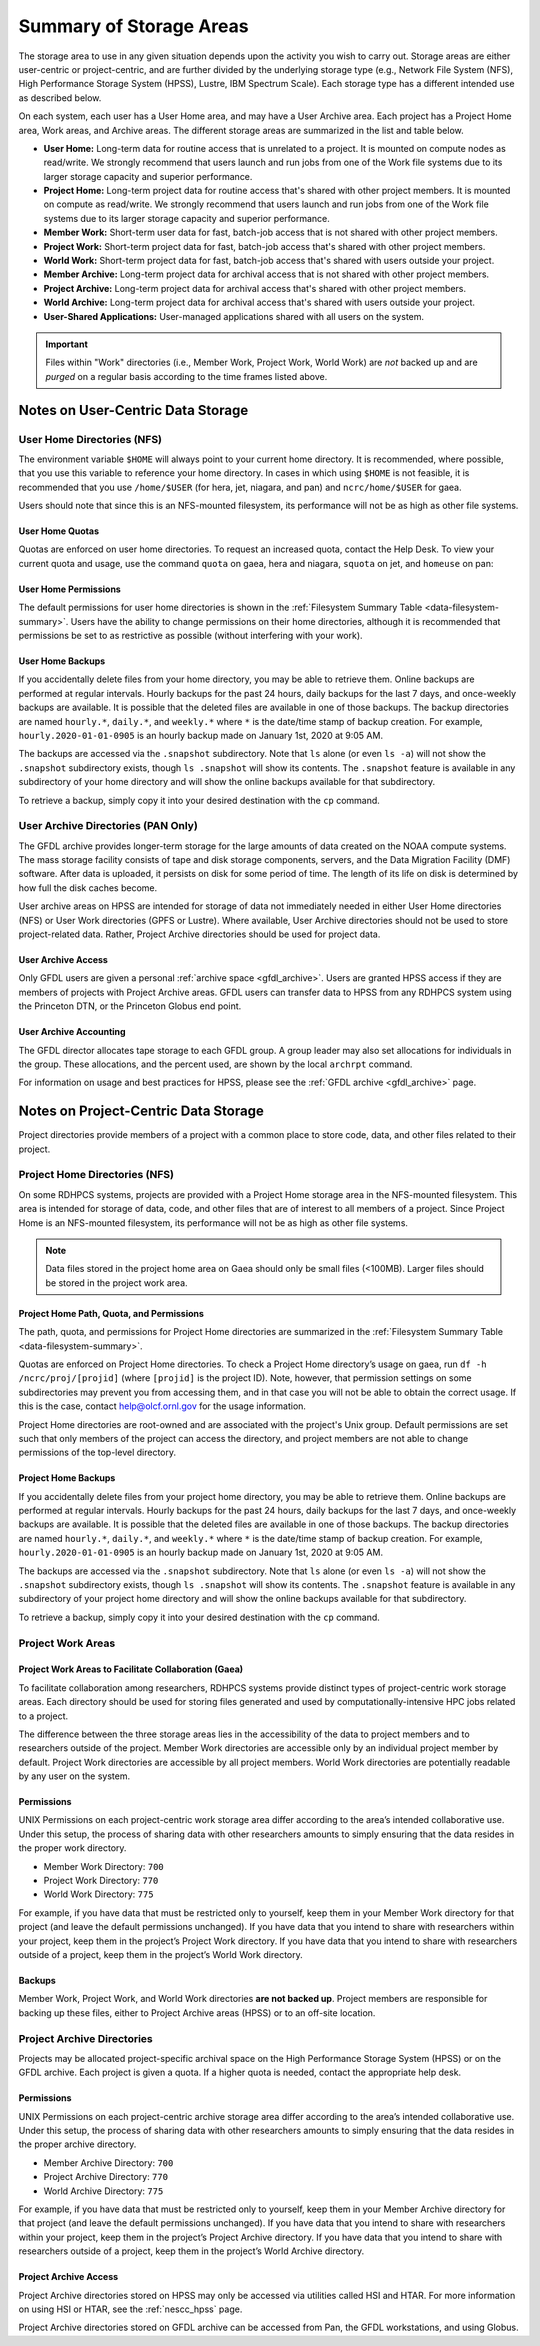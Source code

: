 .. _summary-of-storage-areas:

************************
Summary of Storage Areas
************************

The storage area to use in any given situation depends upon the activity you
wish to carry out. Storage areas are either user-centric or project-centric, and
are further divided by the underlying storage type (e.g., Network File System
(NFS), High Performance Storage System (HPSS), Lustre, IBM Spectrum Scale). Each
storage type has a different intended use as described below.

On each system, each user has a User Home area, and may have a User Archive
area. Each project has a Project Home area, Work areas, and Archive areas. The
different storage areas are summarized in the list and table below.

- **User Home:** Long-term data for routine access that is unrelated to a
  project. It is mounted on compute nodes as read/write.  We strongly recommend
  that users launch and run jobs from one of the Work file systems due to its
  larger storage capacity and superior performance.
- **Project Home:** Long-term project data for routine access that's shared with
  other project members. It is mounted on compute as read/write.  We strongly
  recommend that users launch and run jobs from one of the Work file systems
  due to its larger storage capacity and superior performance.
- **Member Work:** Short-term user data for fast, batch-job access that is not
  shared with other project members.
- **Project Work:** Short-term project data for fast, batch-job access that's
  shared with other project members.
- **World Work:** Short-term project data for fast, batch-job access that's
  shared with users outside your project.
- **Member Archive:** Long-term project data for archival access that is not
  shared with other project members.
- **Project Archive:** Long-term project data for archival access that's shared
  with other project members.
- **World Archive:** Long-term project data for archival access that's shared
  with users outside your project.
- **User-Shared Applications:** User-managed applications shared with all users
  on the system.

.. _data-filesystem-summary:

.. tab-set::

  .. tab-item:: Gaea
    :sync: gaea

    +--------------------------+----------------------------------------+---------+------+-------------+---------------+---------+---------+------------+------------------+
    | Area                     | Path                                   | Enclave | Type | Permissions | Quota         | Backups | Purged  | Retention  | On Compute Nodes |
    +==========================+========================================+=========+======+=============+===============+=========+=========+============+==================+
    | User Home                | ``/ncrc/home[12]/<userid>``            | M1, M2  | NFS  | User set    | 50 GB         | Yes     | No      | 90 days    | Read/Write       |
    +--------------------------+----------------------------------------+---------+------+-------------+---------------+---------+---------+------------+------------------+
    | Project Home             | ``/ncrc/proj/<projid>``                | M1, M2  | NFS  | 2770        | Project Based | Yes     | No      | 90 days    | Read/Write       |
    +--------------------------+----------------------------------------+---------+------+-------------+---------------+---------+---------+------------+------------------+
    | Member Work              | ``/gpfs/f5/<projid>/scratch/<userid>`` | M1, M2  | GPFS | User set    | Project Based | No      | No      | N/A        | Read/Write       |
    +--------------------------+----------------------------------------+---------+------+-------------+---------------+---------+---------+------------+------------------+
    | Project Work             | ``/gpfs/f5/<projid>/proj-shared``      | M1, M2  | GPFS | 2770        | Project Based | No      | No      | N/A        | Read/Write       |
    +--------------------------+----------------------------------------+---------+------+-------------+---------------+---------+---------+------------+------------------+
    | Project World Work       | ``/gpfs/f5/<projid>/world-shared``     | M1, M2  | GPFS | 2775        | Project Based | No      | No      | N/A        | Read/Write       |
    +--------------------------+----------------------------------------+---------+------+-------------+---------------+---------+---------+------------+------------------+
    | User-Shared Applications | ``/usw/<application>``                 | M1, M2  | NFS  | 0755        | N/A           | No      | No      | N/A        | Read/Write       |
    +--------------------------+----------------------------------------+---------+------+-------------+---------------+---------+---------+------------+------------------+

  .. tab-item:: Hera
    :sync: hera

    +--------------------------+------------------------------------------------+---------+--------+-------------+---------------+---------+---------+------------+-----------------------------------------+
    | Area                     | Path                                           | Enclave | Type   | Permissions | Quota         | Backups | Purged  | Retention  | On Compute Nodes                        |
    +==========================+================================================+=========+========+=============+===============+=========+=========+============+=========================================+
    | User Home                | ``/home/<userid>``                             | M1, M2  | NFS    | User set    | 50 GB         | Yes     | No      | 90 days    | Read/Write                              |
    +--------------------------+------------------------------------------------+---------+--------+-------------+---------------+---------+---------+------------+-----------------------------------------+
    | Member Work              | ``/scratch[12]/<portfolio>/<projid>/<userid>`` | M1, M2  | Lustre | Project set | Project Based | No      | No      | N/A        | Read/Write                              |
    +--------------------------+------------------------------------------------+---------+--------+-------------+---------------+---------+---------+------------+-----------------------------------------+
    | User-Shared Applications | ``/contrib/<application>``                     | M1, M2  | NFS    | 0755        | Project Based | No      | No      | N/A        | Read/Write                              |
    +--------------------------+------------------------------------------------+---------+--------+-------------+---------------+---------+---------+------------+-----------------------------------------+

  .. tab-item:: Jet
    :sync: jet

    +--------------------------+---------------------------------------------+---------+--------+-------------+---------------+---------+---------+------------+-----------------------------------------+
    | Area                     | Path                                        | Enclave | Type   | Permissions |  Quota        | Backups | Purged  | Retention  | On Compute Nodes                        |
    +==========================+=============================================+=========+========+=============+===============+=========+=========+============+=========================================+
    | User Home                | ``/home/<userid>``                          | M1, M2  | NFS    | User set    |  50 GB        | Yes     | No      | 90 days    | Read/Write                              |
    +--------------------------+---------------------------------------------+---------+--------+-------------+---------------+---------+---------+------------+-----------------------------------------+
    | Member Work              | ``/lfs[14]/<userid>``                       | M1, M2  | Lustre | Project set | Project Based | No      | No      | N/A        | Read/Write                              |
    +--------------------------+---------------------------------------------+---------+--------+-------------+---------------+---------+---------+------------+-----------------------------------------+
    | User-Shared Applications | ``/contrib/<application>``                  | M1, M2  | NFS    | 0755        | N/A           | No      | No      | N/A        | Read/Write                              |
    +--------------------------+---------------------------------------------+---------+--------+-------------+---------------+---------+---------+------------+-----------------------------------------+

  .. tab-item:: Niagara
    :sync: niagara

    +--------------------------+---------------------------------------------+---------+--------+-------------+---------------+---------+---------+------------+------------------+
    | Area                     | Path                                        | Enclave | Type   | Permissions |  Quota        | Backups | Purged  | Retention  | On Compute Nodes |
    +==========================+=============================================+=========+========+=============+===============+=========+=========+============+==================+
    | User Home                | ``/home/<userid>``                          | M1, M2  | NFS    | User set    |  50 GB        | Yes     | No      | 90 days    | Read/Write       |
    +--------------------------+---------------------------------------------+---------+--------+-------------+---------------+---------+---------+------------+------------------+
    | Member Work              | ``/collab1/data/<userid>``                  | M1, M2  | Lustre | Project set | Project Based | No      | No      | N/A        | Read/Write       |
    +--------------------------+---------------------------------------------+---------+--------+-------------+---------------+---------+---------+------------+------------------+
    | Member Work              | ``/collab1/data_untrusted/<userid>``        | M1, M2  | Lustre | Project set | Project Based | No      | No      | N/A        | Read/Write       |
    +--------------------------+---------------------------------------------+---------+--------+-------------+---------------+---------+---------+------------+------------------+
    | User-Shared Applications | ``/contrib/<application>``                  | M1, M2  | NFS    | 0755        | N/A           | No      | No      | N/A        | Read/Write       |
    +--------------------------+---------------------------------------------+---------+--------+-------------+---------------+---------+---------+------------+------------------+

  .. tab-item:: Pan
    :sync: pan

    +--------------------------+---------------------------------------------+---------+--------+-------------+---------------+---------+---------+------------+-------------+
    | Area                     | Path                                        | Enclave | Type   | Permissions |  Quota        | Backups | Purged  | Retention  | AN/PP Nodes |
    +==========================+=============================================+=========+========+=============+===============+=========+=========+============+=============+
    | User Home                | ``/home/<userid>``                          | M1, M2  | NFS    | User set    | 10 GB         | Yes     | No      | 90 days    | Read/Write  |
    +--------------------------+---------------------------------------------+---------+--------+-------------+---------------+---------+---------+------------+-------------+
    | User Work                | ``/nbhome/<userid>``                        | M1, M2  | NFS    | User set    | 10 GB         | Yes     | No      | 90 days    | Read/Write  |
    +--------------------------+---------------------------------------------+---------+--------+-------------+---------------+---------+---------+------------+-------------+
    | Member Work              | ``/work/<userid>``                          | M1, M2  | CXFS   | User set    | Project Based | No      | Yes     | N/A        | Read/Write  |
    +--------------------------+---------------------------------------------+---------+--------+-------------+---------------+---------+---------+------------+-------------+
    | Member Work              | ``/xtmp/<userid>``                          | M1, M2  | NFS    | User set    | Project Based | No      | No      | N/A        | Read/Write  |
    +--------------------------+---------------------------------------------+---------+--------+-------------+---------------+---------+---------+------------+-------------+
    | Member Work              | ``/ptmp/<userid>``                          | M1, M2  | NFS    | User set    | Project Based | No      | No      | N/A        | Read/Write  |
    +--------------------------+---------------------------------------------+---------+--------+-------------+---------------+---------+---------+------------+-------------+
    | Member Work              | ``/vftmp/<userid>``                         | M1, M2  | Local  | User set    | Project Based | No      | No      | N/A        | Read/Write  |
    +--------------------------+---------------------------------------------+---------+--------+-------------+---------------+---------+---------+------------+-------------+
    | Member Work              | ``/collab1/data_untrusted/<userid>``        | M1, M2  | NFS    | User set    | Project Based | No      | No      | N/A        | Read/Write  |
    +--------------------------+---------------------------------------------+---------+--------+-------------+---------------+---------+---------+------------+-------------+
    | Member Archive           | ``/archive/<userid>``                       | M1, M2  | NFS    | User set    | Project Based | No      | No      | N/A        | Read/Write  |
    +--------------------------+---------------------------------------------+---------+--------+-------------+---------------+---------+---------+------------+-------------+

.. important::

  Files within "Work" directories (i.e., Member Work, Project Work, World Work)
  are *not* backed up and are *purged* on a regular basis according to the
  time frames listed above.

.. _data-user-centric-areas:

==================================
Notes on User-Centric Data Storage
==================================

.. _data-user-home-directories-nfs:

User Home Directories (NFS)
===========================

The environment variable ``$HOME`` will always point to your current home
directory. It is recommended, where possible, that you use this variable to
reference your home directory. In cases in which using ``$HOME`` is not
feasible, it is recommended that you use ``/home/$USER`` (for hera, jet,
niagara, and pan) and ``ncrc/home/$USER`` for gaea.

Users should note that since this is an NFS-mounted filesystem, its performance
will not be as high as other file systems.

User Home Quotas
----------------

Quotas are enforced on user home directories. To request an increased quota,
contact the Help Desk. To view your current quota and usage, use the command
``quota`` on gaea, hera and niagara, ``squota`` on jet, and ``homeuse`` on pan:


.. tab-set::

  .. tab-item:: Gaea
    :sync: gaea

    .. code::

      $ quota -Qs
      Disk quotas for user userid (uid 12345):
           Filesystem   space   quota   limit   grace   files   quota   limit   grace
      ncrc-svm1.ncrc.gov:/ncrc/home2
                        9228M  51200M  51200M            101k   4295m   4295m

  .. tab-item:: Hera
    :sync: hera

    .. code::

      $ quota -Qs
      Disk quotas for user userid (uid 12345):
           Filesystem   space   quota   limit   grace   files   quota   limit   grace
      10.181.1.2:/testhome
                        1224M      0K  56320M           32575       0       0
      10.181.1.1:/home
                        4147M      0K   5120M            2112       0       0

  .. tab-item:: Jet
    :sync: jet

    .. code::

      $ squota
      Super quota report for user userid,  Tue Jan 17 10:02:20 2024
        - usage and quota listed in GB
        - RealUse is the current group disk usage as reported by the system
        - EstUse is the amount measured by du, may not be accurate if group ownership is incorrect

      Dir                             Quota   RealUse  EstUse  Percentage   Last Estimated
      /home/userid                        5        1                19%   Tue Jan 17 10:01:32 2024

      /lfs1/projects/projid           25000    18220    23469     93.9%   Tue Jan 17 10:01:32 2024
                       dir1                                 2      0.0%   Tue Jan 17 10:02:02 2024
                       dir2                              2710     10.8%   Mon Jan 18 04:30:02 2024
                       dir3                                 1      0.0%   Mon Jan 18 04:27:47 2024
                       ...

  .. tab-item:: Niagara
    :sync: niagara

    .. code::

      $ quota -Qs
      Disk quotas for user userid (uid 12345):
           Filesystem   space   quota   limit   grace   files   quota   limit   grace
      10.181.1.2:/home_niagara
                         544K      0K   5120M              23       0       0

  .. tab-item:: Pan
    :sync: pan

    .. code::

      $ homeuse
      /home & /nbhome usage - 2024.01.16 10:01

      GROUP USERNAME                   FILESYS        FILES         GB   QUOTA  USE%
      grp   userid                  -  /home        447,121      29.80      40   74%
      grp   userid                  -  /nbhome      113,115       5.34      10   53%

User Home Permissions
---------------------

The default permissions for user home directories is shown in the
:ref:`Filesystem Summary Table <data-filesystem-summary>`. Users have the
ability to change permissions on their home directories, although it is
recommended that permissions be set to as restrictive as possible (without
interfering with your work).

User Home Backups
-----------------

If you accidentally delete files from your home directory, you may be able to
retrieve them. Online backups are performed at regular intervals. Hourly backups
for the past 24 hours, daily backups for the last 7 days, and once-weekly
backups are available. It is possible that the deleted files are available in
one of those backups. The backup directories are named ``hourly.*``,
``daily.*``, and ``weekly.*`` where ``*`` is the date/time stamp of backup
creation. For example, ``hourly.2020-01-01-0905`` is an hourly backup made on
January 1st, 2020 at 9:05 AM.

The backups are accessed via the ``.snapshot`` subdirectory. Note that ``ls``
alone (or even ``ls -a``) will not show the ``.snapshot`` subdirectory exists,
though ``ls .snapshot`` will show its contents. The ``.snapshot`` feature is
available in any subdirectory of your home directory and will show the online
backups available for that subdirectory.

To retrieve a backup, simply copy it into your desired destination with the
``cp`` command.

User Archive Directories (PAN Only)
===================================

The GFDL archive provides longer-term storage for the large amounts of data
created on the NOAA compute systems. The mass storage facility consists of tape
and disk storage components, servers, and the Data Migration Facility (DMF)
software. After data is uploaded, it persists on disk for some period of time.
The length of its life on disk is determined by how full the disk caches become.

User archive areas on HPSS are intended for storage of data not immediately
needed in either User Home directories (NFS) or User Work directories (GPFS or
Lustre). Where available, User Archive directories should not be used to store
project-related data. Rather, Project Archive directories should be used for
project data.

User Archive Access
-------------------

Only GFDL users are given a personal :ref:`archive space <gfdl_archive>`. Users
are granted HPSS access if they are members of projects with Project Archive
areas.  GFDL users can transfer data to HPSS from any RDHPCS system using the
Princeton DTN, or the Princeton Globus end point.


User Archive Accounting
-----------------------

The GFDL director allocates tape storage to each GFDL group. A group leader may
also set allocations for individuals in the group. These allocations, and the
percent used, are shown by the local ``archrpt`` command.

For information on usage and best practices for HPSS, please see the :ref:`GFDL
archive <gfdl_archive>` page.

.. _data-project-centric-areas:

=====================================
Notes on Project-Centric Data Storage
=====================================

Project directories provide members of a project with a common place to store
code, data, and other files related to their project.

.. _data-project-home-directories-nfs:

Project Home Directories (NFS)
==============================

On some RDHPCS systems, projects are provided with a Project Home storage area in the
NFS-mounted filesystem. This area is intended for storage of data, code, and
other files that are of interest to all members of a project. Since Project Home
is an NFS-mounted filesystem, its performance will not be as high as other
file systems.

.. note::

  Data files stored in the project home area on Gaea should only be small files
  (<100MB).  Larger files should be stored in the project work area.

Project Home Path, Quota, and Permissions
-----------------------------------------

The path, quota, and permissions for Project Home directories are summarized in
the :ref:`Filesystem Summary Table <data-filesystem-summary>`.

Quotas are enforced on Project Home directories. To check a Project Home
directory’s usage on gaea, run ``df -h /ncrc/proj/[projid]`` (where ``[projid]``
is the project ID). Note, however, that permission settings on some
subdirectories may prevent you from accessing them, and in that case you will
not be able to obtain the correct usage. If this is the case, contact
help@olcf.ornl.gov for the usage information.

Project Home directories are root-owned and are associated with the project's
Unix group. Default permissions are set such that only members of the project
can access the directory, and project members are not able to change permissions
of the top-level directory.

Project Home Backups
--------------------

If you accidentally delete files from your project home directory, you may be
able to retrieve them. Online backups are performed at regular intervals.
Hourly backups for the past 24 hours, daily backups for the last 7 days, and
once-weekly backups are available. It is possible that the deleted files are
available in one of those backups. The backup directories are named
``hourly.*``, ``daily.*``, and ``weekly.*`` where ``*`` is the date/time stamp
of backup creation. For example, ``hourly.2020-01-01-0905`` is an hourly backup
made on January 1st, 2020 at 9:05 AM.

The backups are accessed via the ``.snapshot`` subdirectory. Note that ``ls``
alone (or even ``ls -a``) will not show the ``.snapshot`` subdirectory exists,
though ``ls .snapshot`` will show its contents. The ``.snapshot`` feature is
available in any subdirectory of your project home directory and will show the
online backups available for that subdirectory.

To retrieve a backup, simply copy it into your desired destination with the
``cp`` command.

Project Work Areas
==================

Project Work Areas to Facilitate Collaboration (Gaea)
-----------------------------------------------------------

To facilitate collaboration among researchers, RDHPCS systems provide distinct
types of project-centric work storage areas.  Each directory should be used for
storing files generated and used by computationally-intensive HPC jobs related
to a project.

The difference between the three storage areas lies in the accessibility of the
data to project members and to researchers outside of the project. Member Work
directories are accessible only by an individual project member by default.
Project Work directories are accessible by all project members.  World Work
directories are potentially readable by any user on the system.

Permissions
-----------

UNIX Permissions on each project-centric work storage area differ according to
the area’s intended collaborative use. Under this setup, the process of sharing
data with other researchers amounts to simply ensuring that the data resides in
the proper work directory.

-  Member Work Directory: ``700``
-  Project Work Directory: ``770``
-  World Work Directory: ``775``

For example, if you have data that must be restricted only to yourself, keep
them in your Member Work directory for that project (and leave the default
permissions unchanged). If you have data that you intend to share with
researchers within your project, keep them in the project’s Project Work
directory. If you have data that you intend to share with researchers outside of
a project, keep them in the project’s World Work directory.

Backups
-------

Member Work, Project Work, and World Work directories **are not backed up**.
Project members are responsible for backing up these files, either to Project
Archive areas (HPSS) or to an off-site location.

Project Archive Directories
===========================

Projects may be allocated project-specific archival space on the High
Performance Storage System (HPSS) or on the GFDL archive. Each project is given
a quota.  If a higher quota is needed, contact the appropriate help desk.

Permissions
-----------

UNIX Permissions on each project-centric archive storage area differ according
to the area’s intended collaborative use. Under this setup, the process of
sharing data with other researchers amounts to simply ensuring that the data
resides in the proper archive directory.

-  Member Archive Directory: ``700``
-  Project Archive Directory: ``770``
-  World Archive Directory: ``775``

For example, if you have data that must be restricted only to yourself, keep
them in your Member Archive directory for that project (and leave the default
permissions unchanged). If you have data that you intend to share with
researchers within your project, keep them in the project’s Project Archive
directory. If you have data that you intend to share with researchers outside of
a project, keep them in the project’s World Archive directory.

Project Archive Access
----------------------

Project Archive directories stored on HPSS may only be accessed via utilities
called HSI and HTAR. For more information on using HSI or HTAR, see the
:ref:`nescc_hpss` page.

Project Archive directories stored on GFDL archive can be accessed from Pan, the
GFDL workstations, and using Globus.

